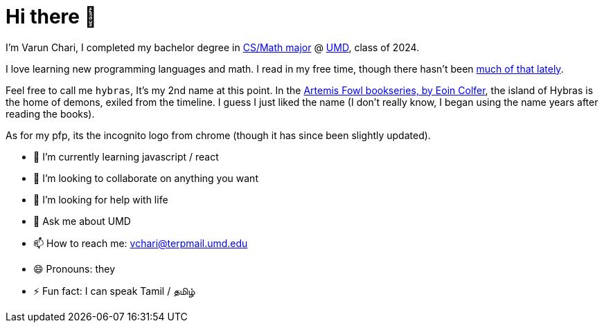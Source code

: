 # Hi there 👋

I'm Varun Chari, I completed my bachelor degree in https://www.cs.umd.edu/[CS/Math major] @ https://www.umd.edu[UMD], class of 2024.

I love learning new programming languages and math. I read in my free time, though there hasn't been https://weheartit.com/entry/164749997[much of that lately].

Feel free to call me `hybras`, It's my 2nd name at this point. In the https://www.eoincolfer.com/artemis-fowl[Artemis Fowl bookseries, by Eoin Colfer], the island of Hybras is the home of demons, exiled from the timeline. I guess I just liked the name (I don't really know, I began using the name years after reading the books).

As for my pfp, its the incognito logo from chrome (though it has since been slightly updated).

- 🌱 I’m currently learning javascript / react
- 👯 I’m looking to collaborate on anything you want
- 🤔 I’m looking for help with life
- 💬 Ask me about UMD
- 📫 How to reach me: link:mailto:vchari@terpmail.umd.edu[vchari@terpmail.umd.edu]
- 😄 Pronouns: they
- ⚡ Fun fact: I can speak Tamil / தமிழ்
